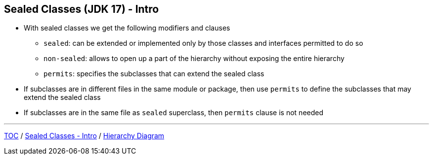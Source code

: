 == Sealed Classes (JDK 17) - Intro

** With sealed classes we get the following modifiers and clauses
*** `sealed`: can be extended or implemented only by those classes and interfaces permitted to do so
*** `non-sealed`: allows to open up a part of the hierarchy without exposing the entire hierarchy
*** `permits`: specifies the subclasses that can extend the sealed class
** If subclasses are in different files in the same module or package, then use `permits` to define the subclasses that may extend the sealed class
** If subclasses are in the same file as `sealed` superclass, then `permits` clause is not needed

---
link:./00_toc.adoc[TOC] /
link:./34_sealed_classes_intro1.adoc[Sealed Classes - Intro] /
link:./36_sealed_classes_sealed_class_diagram.adoc[Hierarchy Diagram]
